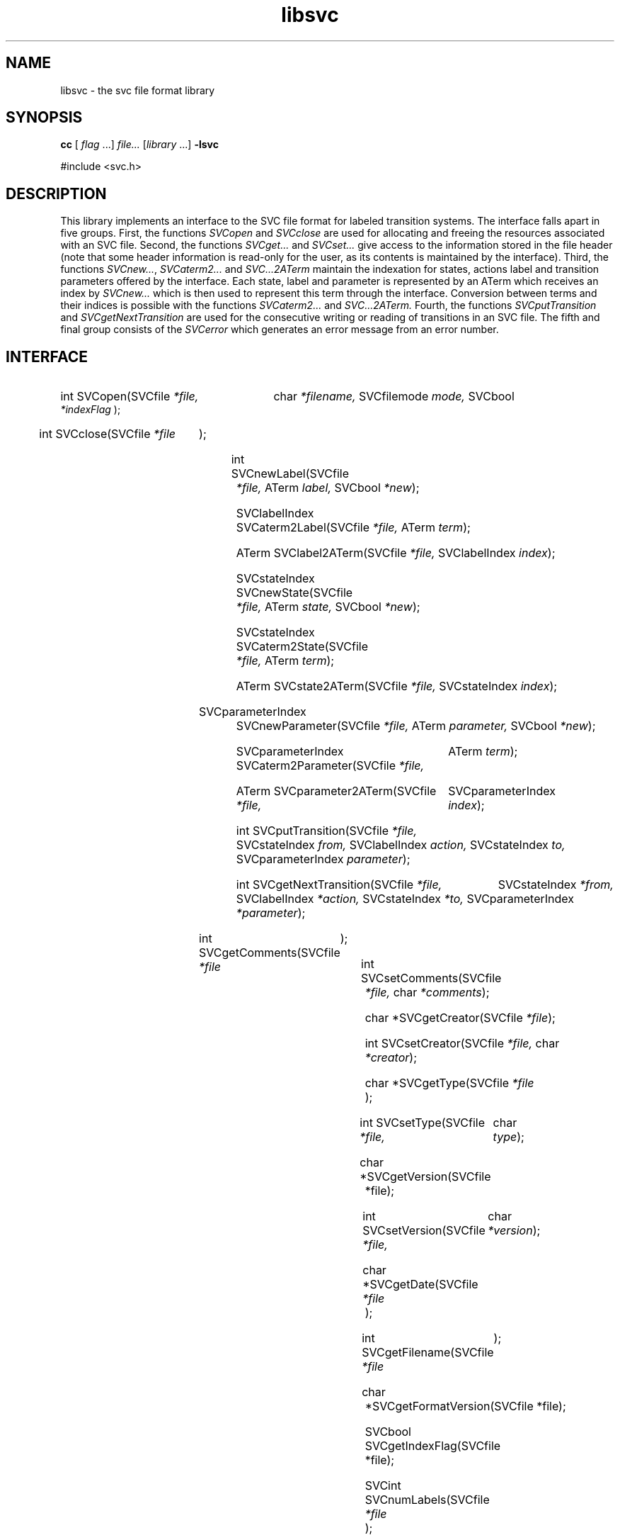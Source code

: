 .\"  SVC -- the SVC (Systems Validation Centre) file format library
.\"
.\"  Copyright (C) 2000  Stichting Mathematisch Centrum, Amsterdam,
.\"                      The  Netherlands
.\"
.\"  This program is free software; you can redistribute it and/or
.\"  modify it under the terms of the GNU General Public License
.\"  as published by the Free Software Foundation; either version 2
.\"  of the License, or (at your option) any later version.
.\"
.\"  This program is distributed in the hope that it will be useful,
.\"  but WITHOUT ANY WARRANTY; without even the implied warranty of
.\"  MERCHANTABILITY or FITNESS FOR A PARTICULAR PURPOSE.  See the
.\"  GNU General Public License for more details.
.\"
.\"  You should have received a copy of the GNU General Public License
.\"  along with this program; if not, write to the Free Software
.\"  Foundation, Inc., 59 Temple Place - Suite 330, Boston, MA  02111-1307, USA.
.\"
.\" $Id: libsvc.4,v 1.2 2001/01/04 15:26:31 izak Exp $
.TH libsvc 4 15/5/2000
.SH NAME
libsvc \- the svc file format library

.SH SYNOPSIS
.B cc 
[
.I flag\c
 ...]
.I file... 
[\c
.I library\c
 ...] 
.B -lsvc

#include <svc.h>

.SH DESCRIPTION

This library implements an interface to the SVC file format for labeled 
transition systems. The interface falls apart in five groups. First, the functions
.I SVCopen
and
.I SVCclose
are used for allocating and freeing the resources associated with an SVC file.
Second, the functions 
.I SVCget...
and
.I SVCset...
give access to the information stored in the file header (note that
some header information is read-only for the user, as its contents is maintained
by the interface). Third, the functions
.I SVCnew...\c
, 
.I SVCaterm2...
and 
.I SVC...2ATerm
maintain the indexation for states, actions label and transition parameters 
offered by the interface. Each state, label and parameter is represented by an
ATerm which receives an index by 
.I SVCnew...
which is then used to represent this term through the interface. Conversion
between terms and their indices is possible with the functions
.I SVCaterm2...
and 
.I SVC...2ATerm.
Fourth, the functions 
.I SVCputTransition
and
.I SVCgetNextTransition
are used for the consecutive writing or reading of transitions in an SVC
file. The fifth and final group consists of the 
.I SVCerror
which generates an error message from an error number.

.SH INTERFACE

.HP 3 
int SVCopen(SVCfile
.I *file,
char
.I *filename,
SVCfilemode
.I mode,
SVCbool
.I *indexFlag
);
.HP 3 
int SVCclose(SVCfile
.I *file\c
);
.HP 3 
int SVCnewLabel(SVCfile
.I *file,
ATerm
.I label,
SVCbool
.I *new\c
);
.HP 3 
SVClabelIndex SVCaterm2Label(SVCfile
.I *file,
ATerm
.I term\c
);
.HP 3 
ATerm SVClabel2ATerm(SVCfile
.I *file,
SVClabelIndex
.I index\c
);
.HP 3 
SVCstateIndex SVCnewState(SVCfile
.I *file,
ATerm
.I state,
SVCbool
.I *new\c
);
.HP 3 
SVCstateIndex SVCaterm2State(SVCfile
.I *file,
ATerm
.I term\c
);
.HP 3 
ATerm SVCstate2ATerm(SVCfile
.I *file,
SVCstateIndex
.I index\c
);
.HP 3 
SVCparameterIndex SVCnewParameter(SVCfile
.I *file,
ATerm
.I parameter,
SVCbool
.I *new\c
);
.HP 3 
SVCparameterIndex SVCaterm2Parameter(SVCfile
.I *file,
ATerm
.I term\c
);
.HP 3 
ATerm SVCparameter2ATerm(SVCfile
.I *file,
SVCparameterIndex
.I index\c
);
.HP 3 
int SVCputTransition(SVCfile
.I *file,
SVCstateIndex
.I from,
SVClabelIndex
.I action,
SVCstateIndex
.I to,
SVCparameterIndex
.I parameter\c
);
.HP 3 
int SVCgetNextTransition(SVCfile
.I *file,
SVCstateIndex
.I *from,
SVClabelIndex
.I *action,
SVCstateIndex
.I *to,
SVCparameterIndex
.I *parameter\c
);
.HP 3 
int SVCgetComments(SVCfile
.I *file\c
);
.HP 3 
int SVCsetComments(SVCfile
.I *file,
char
.I *comments\c
);
.HP 3 
char *SVCgetCreator(SVCfile
.I *file\c
);
.HP 3 
int SVCsetCreator(SVCfile
.I *file,
char
.I *creator\c
);
.HP 3 
char *SVCgetType(SVCfile
.I *file\c
);
.HP 3 
int SVCsetType(SVCfile
.I *file,
char
.I type\c
);
.HP 3 
char *SVCgetVersion(SVCfile *file\c
);
.HP 3 
int SVCsetVersion(SVCfile
.I *file,
char
.I *version\c
);
.HP 3 
char *SVCgetDate(SVCfile
.I *file\c
);
.HP 3 
int SVCgetFilename(SVCfile
.I *file\c
);
.HP 3 
char *SVCgetFormatVersion(SVCfile *file\c
);
.HP 3 
SVCbool SVCgetIndexFlag(SVCfile *file\c
);
.HP 3 
SVCint SVCnumLabels(SVCfile
.I *file\c
);
.HP 3 
SVCint SVCnumStates(SVCfile
.I *file\c
);
.HP 3 
SVCint SVCnumParameters(SVCfile
.I *file\c
);
.HP 3 
SVCint SVCnumTransitions(SVCfile
.I *file\c
);
.HP 3 
char *svcError(int
.I svcerrnum \c
);


.SH AUTHOR
Izak van Langevelde <izak@cwi.nl>
.LP
Please send all complaints, comments and bug fixes to the author. 

